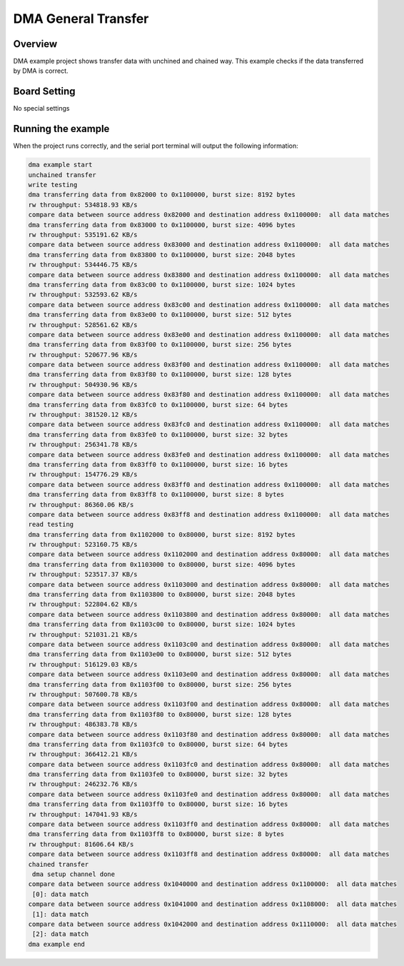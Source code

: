 .. _dma_general_transfer:

DMA General Transfer
========================================

Overview
--------

DMA example project shows transfer data with unchined and chained way. This example checks if the data transferred by DMA is correct.

Board Setting
-------------

No special settings

Running the example
-------------------

When the project runs correctly, and the serial port terminal will output the following information:

.. code-block:: console

   dma example start
   unchained transfer
   write testing
   dma transferring data from 0x82000 to 0x1100000, burst size: 8192 bytes
   rw throughput: 534818.93 KB/s
   compare data between source address 0x82000 and destination address 0x1100000:  all data matches
   dma transferring data from 0x83000 to 0x1100000, burst size: 4096 bytes
   rw throughput: 535191.62 KB/s
   compare data between source address 0x83000 and destination address 0x1100000:  all data matches
   dma transferring data from 0x83800 to 0x1100000, burst size: 2048 bytes
   rw throughput: 534446.75 KB/s
   compare data between source address 0x83800 and destination address 0x1100000:  all data matches
   dma transferring data from 0x83c00 to 0x1100000, burst size: 1024 bytes
   rw throughput: 532593.62 KB/s
   compare data between source address 0x83c00 and destination address 0x1100000:  all data matches
   dma transferring data from 0x83e00 to 0x1100000, burst size: 512 bytes
   rw throughput: 528561.62 KB/s
   compare data between source address 0x83e00 and destination address 0x1100000:  all data matches
   dma transferring data from 0x83f00 to 0x1100000, burst size: 256 bytes
   rw throughput: 520677.96 KB/s
   compare data between source address 0x83f00 and destination address 0x1100000:  all data matches
   dma transferring data from 0x83f80 to 0x1100000, burst size: 128 bytes
   rw throughput: 504930.96 KB/s
   compare data between source address 0x83f80 and destination address 0x1100000:  all data matches
   dma transferring data from 0x83fc0 to 0x1100000, burst size: 64 bytes
   rw throughput: 381520.12 KB/s
   compare data between source address 0x83fc0 and destination address 0x1100000:  all data matches
   dma transferring data from 0x83fe0 to 0x1100000, burst size: 32 bytes
   rw throughput: 256341.78 KB/s
   compare data between source address 0x83fe0 and destination address 0x1100000:  all data matches
   dma transferring data from 0x83ff0 to 0x1100000, burst size: 16 bytes
   rw throughput: 154776.29 KB/s
   compare data between source address 0x83ff0 and destination address 0x1100000:  all data matches
   dma transferring data from 0x83ff8 to 0x1100000, burst size: 8 bytes
   rw throughput: 86360.06 KB/s
   compare data between source address 0x83ff8 and destination address 0x1100000:  all data matches
   read testing
   dma transferring data from 0x1102000 to 0x80000, burst size: 8192 bytes
   rw throughput: 523160.75 KB/s
   compare data between source address 0x1102000 and destination address 0x80000:  all data matches
   dma transferring data from 0x1103000 to 0x80000, burst size: 4096 bytes
   rw throughput: 523517.37 KB/s
   compare data between source address 0x1103000 and destination address 0x80000:  all data matches
   dma transferring data from 0x1103800 to 0x80000, burst size: 2048 bytes
   rw throughput: 522804.62 KB/s
   compare data between source address 0x1103800 and destination address 0x80000:  all data matches
   dma transferring data from 0x1103c00 to 0x80000, burst size: 1024 bytes
   rw throughput: 521031.21 KB/s
   compare data between source address 0x1103c00 and destination address 0x80000:  all data matches
   dma transferring data from 0x1103e00 to 0x80000, burst size: 512 bytes
   rw throughput: 516129.03 KB/s
   compare data between source address 0x1103e00 and destination address 0x80000:  all data matches
   dma transferring data from 0x1103f00 to 0x80000, burst size: 256 bytes
   rw throughput: 507600.78 KB/s
   compare data between source address 0x1103f00 and destination address 0x80000:  all data matches
   dma transferring data from 0x1103f80 to 0x80000, burst size: 128 bytes
   rw throughput: 486383.78 KB/s
   compare data between source address 0x1103f80 and destination address 0x80000:  all data matches
   dma transferring data from 0x1103fc0 to 0x80000, burst size: 64 bytes
   rw throughput: 366412.21 KB/s
   compare data between source address 0x1103fc0 and destination address 0x80000:  all data matches
   dma transferring data from 0x1103fe0 to 0x80000, burst size: 32 bytes
   rw throughput: 246232.76 KB/s
   compare data between source address 0x1103fe0 and destination address 0x80000:  all data matches
   dma transferring data from 0x1103ff0 to 0x80000, burst size: 16 bytes
   rw throughput: 147041.93 KB/s
   compare data between source address 0x1103ff0 and destination address 0x80000:  all data matches
   dma transferring data from 0x1103ff8 to 0x80000, burst size: 8 bytes
   rw throughput: 81606.64 KB/s
   compare data between source address 0x1103ff8 and destination address 0x80000:  all data matches
   chained transfer
    dma setup channel done
   compare data between source address 0x1040000 and destination address 0x1100000:  all data matches
    [0]: data match
   compare data between source address 0x1041000 and destination address 0x1108000:  all data matches
    [1]: data match
   compare data between source address 0x1042000 and destination address 0x1110000:  all data matches
    [2]: data match
   dma example end

